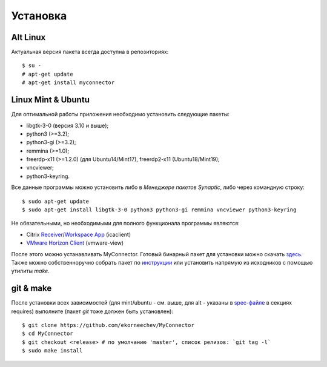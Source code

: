 .. MyConnector
.. Copyright (C) 2014-2020 Evgeniy Korneechev <ek@myconnector.ru>

.. This program is free software; you can redistribute it and/or
.. modify it under the terms of the version 2 of the GNU General
.. Public License as published by the Free Software Foundation.

.. This program is distributed in the hope that it will be useful,
.. but WITHOUT ANY WARRANTY; without even the implied warranty of
.. MERCHANTABILITY or FITNESS FOR A PARTICULAR PURPOSE.  See the
.. GNU General Public License for more details.

.. You should have received a copy of the GNU General Public License
.. along with this program. If not, see http://www.gnu.org/licenses/.

.. _Receiver: https://www.citrix.com/downloads/citrix-receiver/linux/
.. _`Workspace App`: https://www.citrix.com/downloads/workspace-app/linux/
.. _`VMware Horizon Client`: https://my.vmware.com/web/vmware/downloads/details?downloadGroup=CART21FQ3_LIN64_550&productId=863

.. _rst-install:

Установка
=========

~~~~~~~~~
Alt Linux
~~~~~~~~~

Актуальная версия пакета всегда доступна в репозиториях::

    $ su -
    # apt-get update
    # apt-get install myconnector

~~~~~~~~~~~~~~~~~~~
Linux Mint & Ubuntu
~~~~~~~~~~~~~~~~~~~

Для оптимальной работы приложения необходимо установить следующие пакеты:

* libgtk-3-0 (версия 3.10 и выше);
* python3 (>=3.2);
* python3-gi (>=3.2);
* remmina (>=1.0);
* freerdp-x11 (>=1.2.0) (для Ubuntu14/Mint17), freerdp2-x11 (Ubuntu18/Mint19);
* vncviewer;
* python3-keyring.

Все данные программы можно установить либо в *Менеджере пакетов Synaptic*, либо через командную строку::

    $ sudo apt-get update
    $ sudo apt-get install libgtk-3-0 python3 python3-gi remmina vncviewer python3-keyring

Не обязательными, но необходимыми для полного функционала программы являются:

* Citrix Receiver_/`Workspace App`_ (icaclient)
* `VMware Horizon Client`_ (vmware-view)

После этого можно устанавливать MyConnector. Готовый бинарный пакет для установки можно скачать `здесь <http://get.myconnector.ru>`_. Также можно собственноручно собрать пакет по `инструкции <https://github.com/MyConnector/MyConnector/blob/master/deb/README.md>`_ или установить напрямую из исходников с помощью утилиты `make`.

~~~~~~~~~~
git & make
~~~~~~~~~~

После установки всех зависимостей (для mint/ubuntu - см. выше, для alt - указаны в `spec-файле <https://github.com/MyConnector/MyConnector/blob/master/myconnector.spec#L16>`_ в секциях requires) выполните (пакет *git* тоже должен быть установлен)::

    $ git clone https://github.com/ekorneechev/MyConnector
    $ cd MyConnector
    $ git checkout <release> # по умолчанию 'master', список релизов: `git tag -l`
    $ sudo make install


